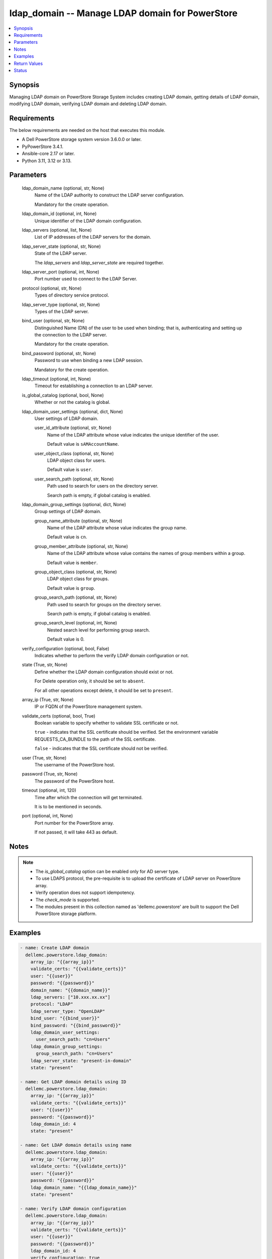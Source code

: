 .. _ldap_domain_module:


ldap_domain -- Manage LDAP domain for PowerStore
================================================

.. contents::
   :local:
   :depth: 1


Synopsis
--------

Managing LDAP domain on PowerStore Storage System includes creating LDAP domain, getting details of LDAP domain, modifying LDAP domain, verifying LDAP domain and deleting LDAP domain.



Requirements
------------
The below requirements are needed on the host that executes this module.

- A Dell PowerStore storage system version 3.6.0.0 or later.
- PyPowerStore 3.4.1.
- Ansible-core 2.17 or later.
- Python 3.11, 3.12 or 3.13.



Parameters
----------

  ldap_domain_name (optional, str, None)
    Name of the LDAP authority to construct the LDAP server configuration.

    Mandatory for the create operation.


  ldap_domain_id (optional, int, None)
    Unique identifier of the LDAP domain configuration.


  ldap_servers (optional, list, None)
    List of IP addresses of the LDAP servers for the domain.


  ldap_server_state (optional, str, None)
    State of the LDAP server.

    The :emphasis:`ldap\_servers` and :emphasis:`ldap\_server\_state` are required together.


  ldap_server_port (optional, int, None)
    Port number used to connect to the LDAP Server.


  protocol (optional, str, None)
    Types of directory service protocol.


  ldap_server_type (optional, str, None)
    Types of the LDAP server.


  bind_user (optional, str, None)
    Distinguished Name (DN) of the user to be used when binding; that is, authenticating and setting up the connection to the LDAP server.

    Mandatory for the create operation.


  bind_password (optional, str, None)
    Password to use when binding a new LDAP session.

    Mandatory for the create operation.


  ldap_timeout (optional, int, None)
    Timeout for establishing a connection to an LDAP server.


  is_global_catalog (optional, bool, None)
    Whether or not the catalog is global.


  ldap_domain_user_settings (optional, dict, None)
    User settings of LDAP domain.


    user_id_attribute (optional, str, None)
      Name of the LDAP attribute whose value indicates the unique identifier of the user.

      Default value is :literal:`sAMAccountName`.


    user_object_class (optional, str, None)
      LDAP object class for users.

      Default value is :literal:`user`.


    user_search_path (optional, str, None)
      Path used to search for users on the directory server.

      Search path is empty, if global catalog is enabled.



  ldap_domain_group_settings (optional, dict, None)
    Group settings of LDAP domain.


    group_name_attribute (optional, str, None)
      Name of the LDAP attribute whose value indicates the group name.

      Default value is :literal:`cn`.


    group_member_attribute (optional, str, None)
      Name of the LDAP attribute whose value contains the names of group members within a group.

      Default value is :literal:`member`.


    group_object_class (optional, str, None)
      LDAP object class for groups.

      Default value is :literal:`group`.


    group_search_path (optional, str, None)
      Path used to search for groups on the directory server.

      Search path is empty, if global catalog is enabled.


    group_search_level (optional, int, None)
      Nested search level for performing group search.

      Default value is 0.



  verify_configuration (optional, bool, False)
    Indicates whether to perform the verify LDAP domain configuration or not.


  state (True, str, None)
    Define whether the LDAP domain configuration should exist or not.

    For Delete operation only, it should be set to :literal:`absent`.

    For all other operations except delete, it should be set to :literal:`present`.


  array_ip (True, str, None)
    IP or FQDN of the PowerStore management system.


  validate_certs (optional, bool, True)
    Boolean variable to specify whether to validate SSL certificate or not.

    :literal:`true` - indicates that the SSL certificate should be verified. Set the environment variable REQUESTS\_CA\_BUNDLE to the path of the SSL certificate.

    :literal:`false` - indicates that the SSL certificate should not be verified.


  user (True, str, None)
    The username of the PowerStore host.


  password (True, str, None)
    The password of the PowerStore host.


  timeout (optional, int, 120)
    Time after which the connection will get terminated.

    It is to be mentioned in seconds.


  port (optional, int, None)
    Port number for the PowerStore array.

    If not passed, it will take 443 as default.





Notes
-----

.. note::
   - The :emphasis:`is\_global\_catalog` option can be enabled only for AD server type.
   - To use LDAPS protocol, the pre-requisite is to upload the certificate of LDAP server on PowerStore array.
   - Verify operation does not support idempotency.
   - The :emphasis:`check\_mode` is supported.
   - The modules present in this collection named as 'dellemc.powerstore' are built to support the Dell PowerStore storage platform.




Examples
--------

.. code-block:: yaml+jinja

    
    - name: Create LDAP domain
      dellemc.powerstore.ldap_domain:
        array_ip: "{{array_ip}}"
        validate_certs: "{{validate_certs}}"
        user: "{{user}}"
        password: "{{password}}"
        domain_name: "{{domain_name}}"
        ldap_servers: ["10.xxx.xx.xx"]
        protocol: "LDAP"
        ldap_server_type: "OpenLDAP"
        bind_user: "{{bind_user}}"
        bind_password: "{{bind_password}}"
        ldap_domain_user_settings:
          user_search_path: "cn=Users"
        ldap_domain_group_settings:
          group_search_path: "cn=Users"
        ldap_server_state: "present-in-domain"
        state: "present"

    - name: Get LDAP domain details using ID
      dellemc.powerstore.ldap_domain:
        array_ip: "{{array_ip}}"
        validate_certs: "{{validate_certs}}"
        user: "{{user}}"
        password: "{{password}}"
        ldap_domain_id: 4
        state: "present"

    - name: Get LDAP domain details using name
      dellemc.powerstore.ldap_domain:
        array_ip: "{{array_ip}}"
        validate_certs: "{{validate_certs}}"
        user: "{{user}}"
        password: "{{password}}"
        ldap_domain_name: "{{ldap_domain_name}}"
        state: "present"

    - name: Verify LDAP domain configuration
      dellemc.powerstore.ldap_domain:
        array_ip: "{{array_ip}}"
        validate_certs: "{{validate_certs}}"
        user: "{{user}}"
        password: "{{password}}"
        ldap_domain_id: 4
        verify_configuration: true
        state: "present"

    - name: Delete LDAP domain configuration
      dellemc.powerstore.ldap_domain:
        array_ip: "{{array_ip}}"
        validate_certs: "{{validate_certs}}"
        user: "{{user}}"
        password: "{{password}}"
        ldap_domain_id: 4
        state: "absent"

    - name: Create LDAP domain with AD server type
      dellemc.powerstore.ldap_domain:
        array_ip: "{{array_ip}}"
        validate_certs: "{{validate_certs}}"
        user: "{{user}}"
        password: "{{password}}"
        ldap_domain_name: "{{domain_name}}"
        ldap_servers:
          - "10.xxx.xx.xx"
        ldap_server_state: "present-in-domain"
        ldap_server_type: "AD"
        bind_user: "{{bind_user}}"
        bind_password: "{{bind_password}}"
        is_global_catalog: true
        ldap_server_port: 3268
        protocol: "LDAP"
        ldap_domain_user_settings:
          user_search_path: ""
        ldap_domain_group_settings:
          group_search_path: ""
        state: "present"

    - name: Get LDAP domain details using domain name
      dellemc.powerstore.ldap_domain:
        array_ip: "{{array_ip}}"
        validate_certs: "{{validate_certs}}"
        user: "{{user}}"
        password: "{{password}}"
        ldap_domain_name: "{{domain_name}}"
        state: "present"

    - name: Delete LDAP domain using domain name
      dellemc.powerstore.ldap_domain:
        array_ip: "{{array_ip}}"
        validate_certs: "{{validate_certs}}"
        user: "{{user}}"
        password: "{{password}}"
        ldap_domain_name: "{{domain_name}}"
        state: "absent"



Return Values
-------------

changed (always, bool, false)
  Whether or not the resource has changed.


ldap_domain_details (When LDAP domain configuration exists., complex, {'id': '9', 'domain_name': 'domain.com', 'port': 636, 'protocol': 'LDAPS', 'protocol_l10n': 'LDAPS', 'bind_user': 'cn=ldapadmin,dc=domain,dc=com', 'ldap_timeout': 300000, 'ldap_server_type': 'OpenLDAP', 'ldap_server_type_l10n': 'OpenLDAP', 'is_global_catalog': False, 'user_id_attribute': 'uid', 'user_object_class': 'inetOrgPerson', 'user_search_path': 'dc=domain,dc=com', 'group_name_attribute': 'cn', 'group_member_attribute': 'member', 'group_object_class': 'groupOfNames', 'group_search_path': 'dc=domain,dc=com', 'group_search_level': 0, 'ldap_servers': ['10.xxx.xx.xxx']})
  Details of the LDAP domain configuration.


  id (, str, )
    Unique identifier of the new LDAP server configuration.


  domain_name (, str, )
    Name of the LDAP authority to construct the LDAP server configuration.


  ldap_servers (, list, )
    List of IP addresses of the LDAP servers for the domain. IP addresses are in IPv4 format.


  port (, int, )
    Port number used to connect to the LDAP server(s).


  ldap_server_type (, str, )
    Types of LDAP server.


  protocol (, str, )
    Types of directory service protocol.


  bind_user (, str, )
    Distinguished Name (DN) of the user to be used when binding.


  ldap_timeout (, int, )
    Timeout for establishing a connection to an LDAP server. Default value is 30000 (30 seconds).


  is_global_catalog (, bool, )
    Whether or not the catalog is global. Default value is false.


  user_id_attribute (, str, )
    Name of the LDAP attribute whose value indicates the unique identifier of the user.


  user_object_class (, str, )
    LDAP object class for users.


  user_search_path (, str, )
    Path used to search for users on the directory server.


  group_name_attribute (, str, )
    Name of the LDAP attribute whose value indicates the group name.


  group_member_attribute (, str, )
    Name of the LDAP attribute whose value contains the names of group members within a group.


  group_object_class (, str, )
    LDAP object class for groups.


  group_search_path (, str, )
    Path used to search for groups on the directory server.


  group_search_level (, int, )
    Nested search level for performing group search.


  ldap_server_type_l10n (, str, )
    Localized message string corresponding to ldap\_server\_type.


  protocol_l10n (, str, )
    Localized message string corresponding to protocol.






Status
------





Authors
~~~~~~~

- Akash Shendge (@shenda1) <ansible.team@dell.com>

